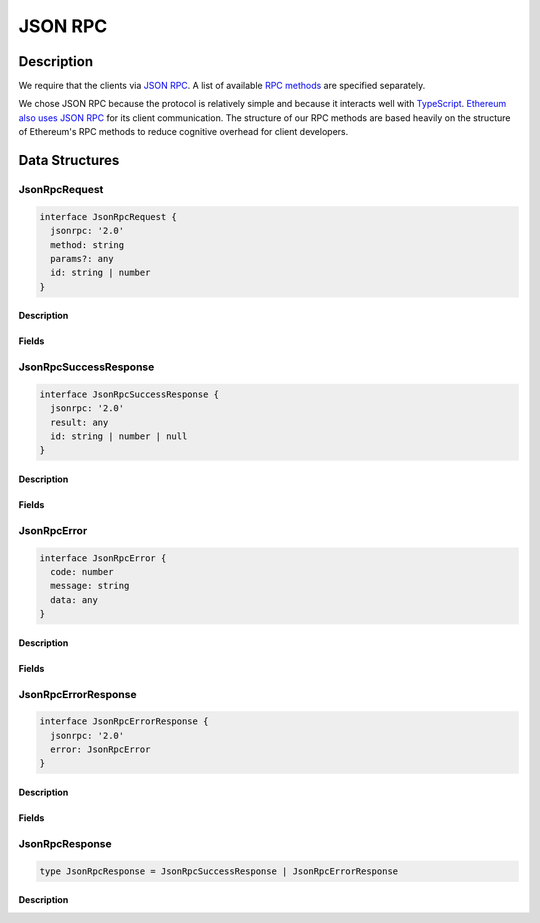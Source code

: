 ########
JSON RPC
########

***********
Description
***********
We require that the clients via `JSON RPC`_. A list of available `RPC methods`_ are specified separately.

We chose JSON RPC because the protocol is relatively simple and because it interacts well with `TypeScript`_. `Ethereum also uses JSON RPC`_ for its client communication. The structure of our RPC methods are based heavily on the structure of Ethereum's RPC methods to reduce cognitive overhead for client developers.

***************
Data Structures
***************

JsonRpcRequest
==============

.. code-block:: typescript

   interface JsonRpcRequest {
     jsonrpc: '2.0'
     method: string
     params?: any
     id: string | number
   }

Description
-----------

Fields
------

JsonRpcSuccessResponse
======================

.. code-block:: typescript

   interface JsonRpcSuccessResponse {
     jsonrpc: '2.0'
     result: any
     id: string | number | null
   }

Description
-----------

Fields
------

JsonRpcError
============

.. code-block:: typescript

   interface JsonRpcError {
     code: number
     message: string
     data: any
   }

Description
-----------

Fields
------

JsonRpcErrorResponse
====================

.. code-block:: typescript

   interface JsonRpcErrorResponse {
     jsonrpc: '2.0'
     error: JsonRpcError
   }

Description
-----------

Fields
------

JsonRpcResponse
===============

.. code-block:: typescript

   type JsonRpcResponse = JsonRpcSuccessResponse | JsonRpcErrorResponse

Description
-----------

.. _`JSON RPC`: https://www.jsonrpc.org/specification
.. _`RPC methods`: TODO
.. _`TypeScript`: https://www.typescriptlang.org/
.. _`Ethereum also uses JSON RPC`: https://github.com/ethereum/wiki/wiki/JSON-RPC

